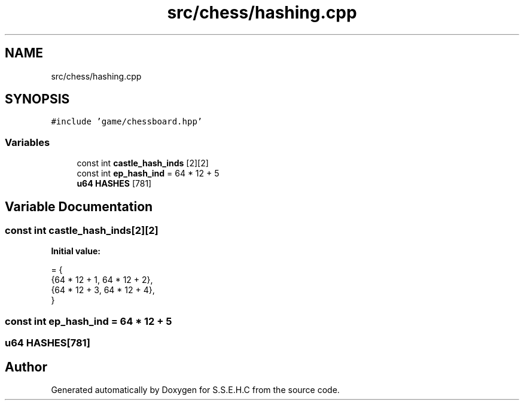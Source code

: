 .TH "src/chess/hashing.cpp" 3 "Sat Feb 20 2021" "S.S.E.H.C" \" -*- nroff -*-
.ad l
.nh
.SH NAME
src/chess/hashing.cpp
.SH SYNOPSIS
.br
.PP
\fC#include 'game/chessboard\&.hpp'\fP
.br

.SS "Variables"

.in +1c
.ti -1c
.RI "const int \fBcastle_hash_inds\fP [2][2]"
.br
.ti -1c
.RI "const int \fBep_hash_ind\fP = 64 * 12 + 5"
.br
.ti -1c
.RI "\fBu64\fP \fBHASHES\fP [781]"
.br
.in -1c
.SH "Variable Documentation"
.PP 
.SS "const int castle_hash_inds[2][2]"
\fBInitial value:\fP
.PP
.nf
= {
    {64 * 12 + 1, 64 * 12 + 2},
    {64 * 12 + 3, 64 * 12 + 4},
}
.fi
.SS "const int ep_hash_ind = 64 * 12 + 5"

.SS "\fBu64\fP HASHES[781]"

.SH "Author"
.PP 
Generated automatically by Doxygen for S\&.S\&.E\&.H\&.C from the source code\&.
